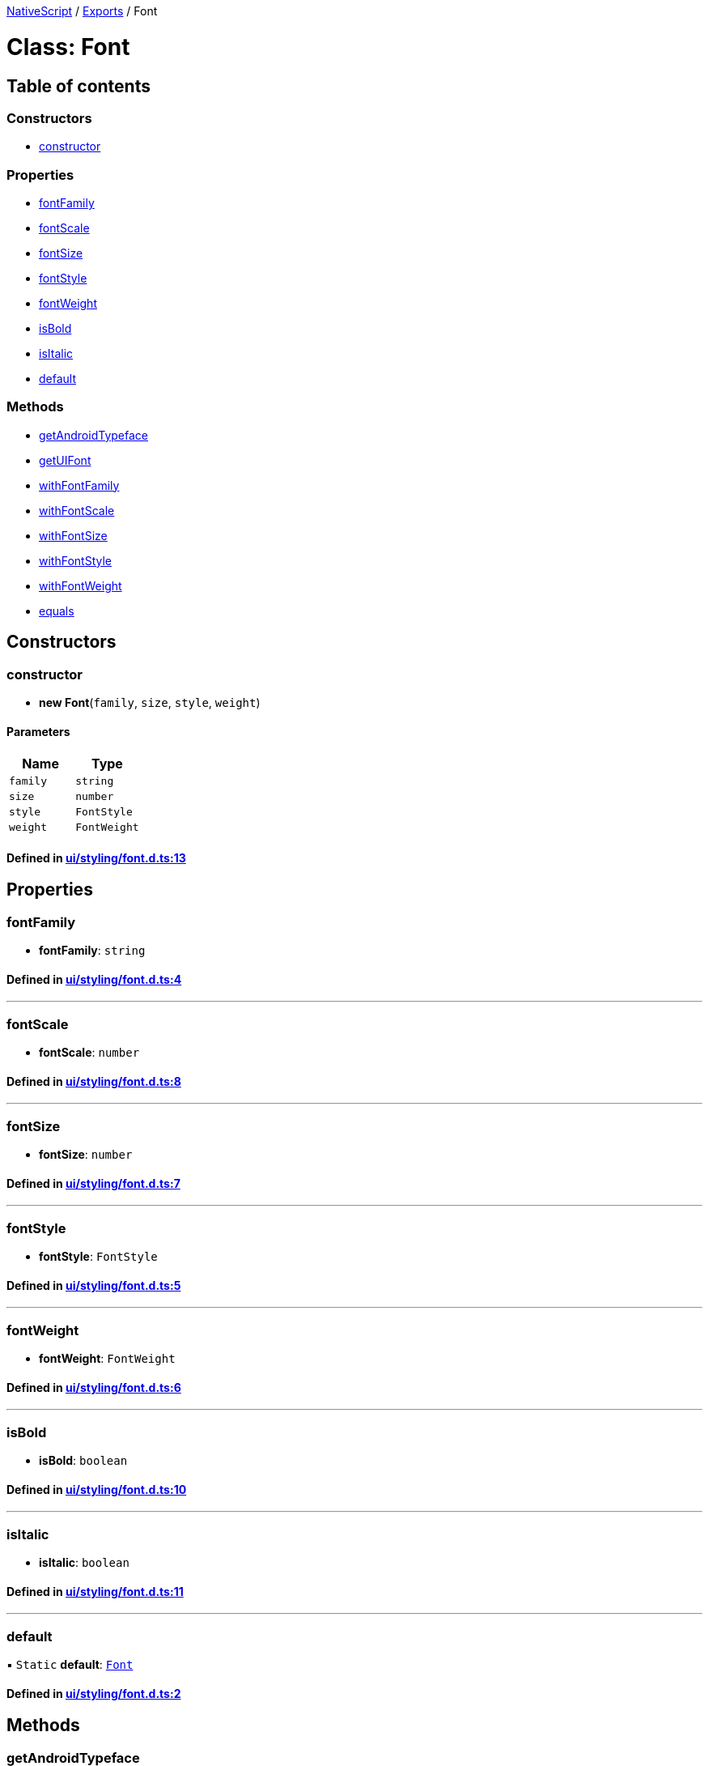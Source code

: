 

xref:../README.adoc[NativeScript] / xref:../modules.adoc[Exports] / Font

= Class: Font

== Table of contents

=== Constructors

* link:Font.md#constructor[constructor]

=== Properties

* link:Font.md#fontfamily[fontFamily]
* link:Font.md#fontscale[fontScale]
* link:Font.md#fontsize[fontSize]
* link:Font.md#fontstyle[fontStyle]
* link:Font.md#fontweight[fontWeight]
* link:Font.md#isbold[isBold]
* link:Font.md#isitalic[isItalic]
* link:Font.md#default[default]

=== Methods

* link:Font.md#getandroidtypeface[getAndroidTypeface]
* link:Font.md#getuifont[getUIFont]
* link:Font.md#withfontfamily[withFontFamily]
* link:Font.md#withfontscale[withFontScale]
* link:Font.md#withfontsize[withFontSize]
* link:Font.md#withfontstyle[withFontStyle]
* link:Font.md#withfontweight[withFontWeight]
* link:Font.md#equals[equals]

== Constructors

[#constructor]
=== constructor

• *new Font*(`family`, `size`, `style`, `weight`)

==== Parameters

|===
| Name | Type

| `family`
| `string`

| `size`
| `number`

| `style`
| `FontStyle`

| `weight`
| `FontWeight`
|===

==== Defined in https://github.com/NativeScript/NativeScript/blob/02d4834bd/packages/core/ui/styling/font.d.ts#L13[ui/styling/font.d.ts:13]

== Properties

[#fontfamily]
=== fontFamily

• *fontFamily*: `string`

==== Defined in https://github.com/NativeScript/NativeScript/blob/02d4834bd/packages/core/ui/styling/font.d.ts#L4[ui/styling/font.d.ts:4]

'''

[#fontscale]
=== fontScale

• *fontScale*: `number`

==== Defined in https://github.com/NativeScript/NativeScript/blob/02d4834bd/packages/core/ui/styling/font.d.ts#L8[ui/styling/font.d.ts:8]

'''

[#fontsize]
=== fontSize

• *fontSize*: `number`

==== Defined in https://github.com/NativeScript/NativeScript/blob/02d4834bd/packages/core/ui/styling/font.d.ts#L7[ui/styling/font.d.ts:7]

'''

[#fontstyle]
=== fontStyle

• *fontStyle*: `FontStyle`

==== Defined in https://github.com/NativeScript/NativeScript/blob/02d4834bd/packages/core/ui/styling/font.d.ts#L5[ui/styling/font.d.ts:5]

'''

[#fontweight]
=== fontWeight

• *fontWeight*: `FontWeight`

==== Defined in https://github.com/NativeScript/NativeScript/blob/02d4834bd/packages/core/ui/styling/font.d.ts#L6[ui/styling/font.d.ts:6]

'''

[#isbold]
=== isBold

• *isBold*: `boolean`

==== Defined in https://github.com/NativeScript/NativeScript/blob/02d4834bd/packages/core/ui/styling/font.d.ts#L10[ui/styling/font.d.ts:10]

'''

[#isitalic]
=== isItalic

• *isItalic*: `boolean`

==== Defined in https://github.com/NativeScript/NativeScript/blob/02d4834bd/packages/core/ui/styling/font.d.ts#L11[ui/styling/font.d.ts:11]

'''

[#default]
=== default

▪ `Static` *default*: xref:Font.adoc[`Font`]

==== Defined in https://github.com/NativeScript/NativeScript/blob/02d4834bd/packages/core/ui/styling/font.d.ts#L2[ui/styling/font.d.ts:2]

== Methods

[#getandroidtypeface]
=== getAndroidTypeface

▸ *getAndroidTypeface*(): `any`

==== Returns

`any`

==== Defined in https://github.com/NativeScript/NativeScript/blob/02d4834bd/packages/core/ui/styling/font.d.ts#L15[ui/styling/font.d.ts:15]

'''

[#getuifont]
=== getUIFont

▸ *getUIFont*(`defaultFont`): `any`

==== Parameters

|===
| Name | Type

| `defaultFont`
| `any`
|===

==== Returns

`any`

==== Defined in https://github.com/NativeScript/NativeScript/blob/02d4834bd/packages/core/ui/styling/font.d.ts#L16[ui/styling/font.d.ts:16]

'''

[#withfontfamily]
=== withFontFamily

▸ *withFontFamily*(`family`): xref:Font.adoc[`Font`]

==== Parameters

|===
| Name | Type

| `family`
| `string`
|===

==== Returns

xref:Font.adoc[`Font`]

==== Defined in https://github.com/NativeScript/NativeScript/blob/02d4834bd/packages/core/ui/styling/font.d.ts#L18[ui/styling/font.d.ts:18]

'''

[#withfontscale]
=== withFontScale

▸ *withFontScale*(`scale`): xref:Font.adoc[`Font`]

==== Parameters

|===
| Name | Type

| `scale`
| `number`
|===

==== Returns

xref:Font.adoc[`Font`]

==== Defined in https://github.com/NativeScript/NativeScript/blob/02d4834bd/packages/core/ui/styling/font.d.ts#L22[ui/styling/font.d.ts:22]

'''

[#withfontsize]
=== withFontSize

▸ *withFontSize*(`size`): xref:Font.adoc[`Font`]

==== Parameters

|===
| Name | Type

| `size`
| `number`
|===

==== Returns

xref:Font.adoc[`Font`]

==== Defined in https://github.com/NativeScript/NativeScript/blob/02d4834bd/packages/core/ui/styling/font.d.ts#L21[ui/styling/font.d.ts:21]

'''

[#withfontstyle]
=== withFontStyle

▸ *withFontStyle*(`style`): xref:Font.adoc[`Font`]

==== Parameters

|===
| Name | Type

| `style`
| `string`
|===

==== Returns

xref:Font.adoc[`Font`]

==== Defined in https://github.com/NativeScript/NativeScript/blob/02d4834bd/packages/core/ui/styling/font.d.ts#L19[ui/styling/font.d.ts:19]

'''

[#withfontweight]
=== withFontWeight

▸ *withFontWeight*(`weight`): xref:Font.adoc[`Font`]

==== Parameters

|===
| Name | Type

| `weight`
| `string`
|===

==== Returns

xref:Font.adoc[`Font`]

==== Defined in https://github.com/NativeScript/NativeScript/blob/02d4834bd/packages/core/ui/styling/font.d.ts#L20[ui/styling/font.d.ts:20]

'''

[#equals]
=== equals

▸ `Static` *equals*(`value1`, `value2`): `boolean`

==== Parameters

|===
| Name | Type

| `value1`
| xref:Font.adoc[`Font`]

| `value2`
| xref:Font.adoc[`Font`]
|===

==== Returns

`boolean`

==== Defined in https://github.com/NativeScript/NativeScript/blob/02d4834bd/packages/core/ui/styling/font.d.ts#L24[ui/styling/font.d.ts:24]

